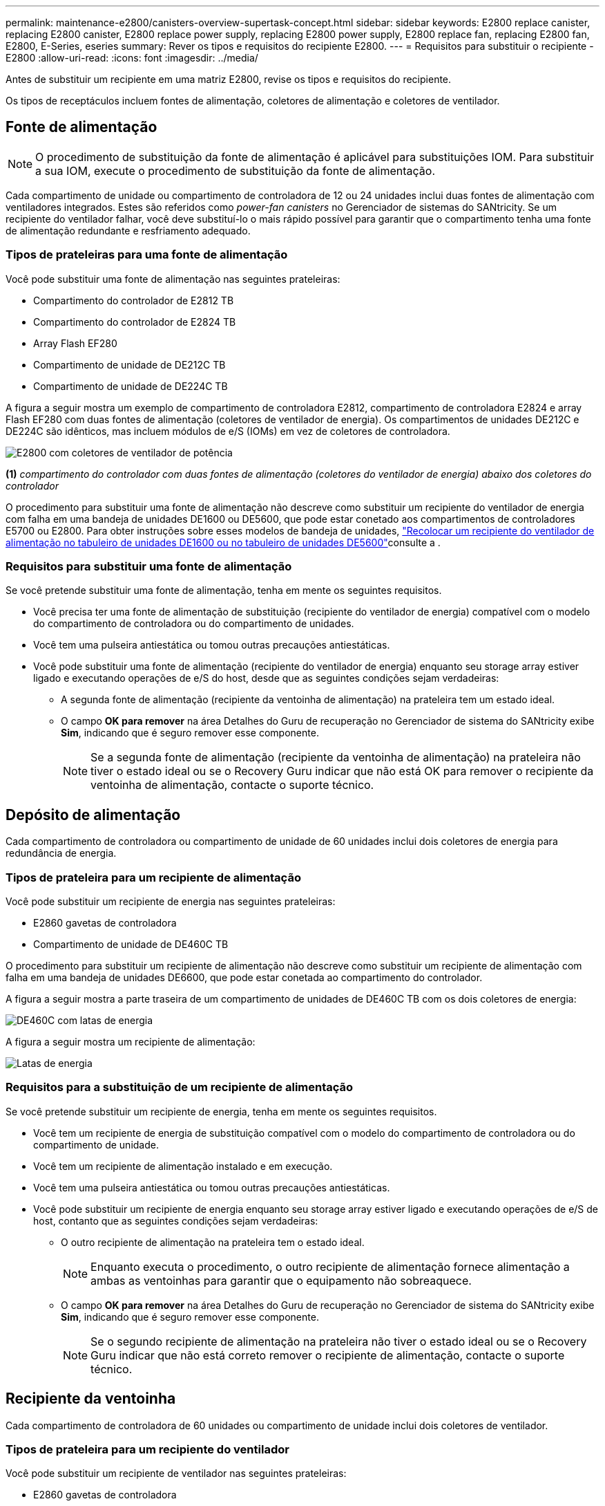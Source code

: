 ---
permalink: maintenance-e2800/canisters-overview-supertask-concept.html 
sidebar: sidebar 
keywords: E2800 replace canister, replacing E2800 canister, E2800 replace power supply, replacing E2800 power supply, E2800 replace fan, replacing E2800 fan, E2800, E-Series, eseries 
summary: Rever os tipos e requisitos do recipiente E2800. 
---
= Requisitos para substituir o recipiente - E2800
:allow-uri-read: 
:icons: font
:imagesdir: ../media/


[role="lead"]
Antes de substituir um recipiente em uma matriz E2800, revise os tipos e requisitos do recipiente.

Os tipos de receptáculos incluem fontes de alimentação, coletores de alimentação e coletores de ventilador.



== Fonte de alimentação


NOTE: O procedimento de substituição da fonte de alimentação é aplicável para substituições IOM. Para substituir a sua IOM, execute o procedimento de substituição da fonte de alimentação.

Cada compartimento de unidade ou compartimento de controladora de 12 ou 24 unidades inclui duas fontes de alimentação com ventiladores integrados. Estes são referidos como _power-fan canisters_ no Gerenciador de sistemas do SANtricity. Se um recipiente do ventilador falhar, você deve substituí-lo o mais rápido possível para garantir que o compartimento tenha uma fonte de alimentação redundante e resfriamento adequado.



=== Tipos de prateleiras para uma fonte de alimentação

Você pode substituir uma fonte de alimentação nas seguintes prateleiras:

* Compartimento do controlador de E2812 TB
* Compartimento do controlador de E2824 TB
* Array Flash EF280
* Compartimento de unidade de DE212C TB
* Compartimento de unidade de DE224C TB


A figura a seguir mostra um exemplo de compartimento de controladora E2812, compartimento de controladora E2824 e array Flash EF280 com duas fontes de alimentação (coletores de ventilador de energia). Os compartimentos de unidades DE212C e DE224C são idênticos, mas incluem módulos de e/S (IOMs) em vez de coletores de controladora.

image::../media/28_dwg_e2812_power_fan_canisters.gif[E2800 com coletores de ventilador de potência]

*(1)* _compartimento do controlador com duas fontes de alimentação (coletores do ventilador de energia) abaixo dos coletores do controlador_

O procedimento para substituir uma fonte de alimentação não descreve como substituir um recipiente do ventilador de energia com falha em uma bandeja de unidades DE1600 ou DE5600, que pode estar conetado aos compartimentos de controladores E5700 ou E2800. Para obter instruções sobre esses modelos de bandeja de unidades, link:https://library.netapp.com/ecm/ecm_download_file/ECMP1140874["Recolocar um recipiente do ventilador de alimentação no tabuleiro de unidades DE1600 ou no tabuleiro de unidades DE5600"^]consulte a .



=== Requisitos para substituir uma fonte de alimentação

Se você pretende substituir uma fonte de alimentação, tenha em mente os seguintes requisitos.

* Você precisa ter uma fonte de alimentação de substituição (recipiente do ventilador de energia) compatível com o modelo do compartimento de controladora ou do compartimento de unidades.
* Você tem uma pulseira antiestática ou tomou outras precauções antiestáticas.
* Você pode substituir uma fonte de alimentação (recipiente do ventilador de energia) enquanto seu storage array estiver ligado e executando operações de e/S do host, desde que as seguintes condições sejam verdadeiras:
+
** A segunda fonte de alimentação (recipiente da ventoinha de alimentação) na prateleira tem um estado ideal.
** O campo *OK para remover* na área Detalhes do Guru de recuperação no Gerenciador de sistema do SANtricity exibe *Sim*, indicando que é seguro remover esse componente.
+

NOTE: Se a segunda fonte de alimentação (recipiente da ventoinha de alimentação) na prateleira não tiver o estado ideal ou se o Recovery Guru indicar que não está OK para remover o recipiente da ventoinha de alimentação, contacte o suporte técnico.







== Depósito de alimentação

Cada compartimento de controladora ou compartimento de unidade de 60 unidades inclui dois coletores de energia para redundância de energia.



=== Tipos de prateleira para um recipiente de alimentação

Você pode substituir um recipiente de energia nas seguintes prateleiras:

* E2860 gavetas de controladora
* Compartimento de unidade de DE460C TB


O procedimento para substituir um recipiente de alimentação não descreve como substituir um recipiente de alimentação com falha em uma bandeja de unidades DE6600, que pode estar conetada ao compartimento do controlador.

A figura a seguir mostra a parte traseira de um compartimento de unidades de DE460C TB com os dois coletores de energia:

image::../media/28_dwg_de460c_rear_no_callouts_maint-e2800.gif[DE460C com latas de energia]

A figura a seguir mostra um recipiente de alimentação:

image::../media/28_dwg_e2860_de460c_psu_maint-e2800.gif[Latas de energia]



=== Requisitos para a substituição de um recipiente de alimentação

Se você pretende substituir um recipiente de energia, tenha em mente os seguintes requisitos.

* Você tem um recipiente de energia de substituição compatível com o modelo do compartimento de controladora ou do compartimento de unidade.
* Você tem um recipiente de alimentação instalado e em execução.
* Você tem uma pulseira antiestática ou tomou outras precauções antiestáticas.
* Você pode substituir um recipiente de energia enquanto seu storage array estiver ligado e executando operações de e/S de host, contanto que as seguintes condições sejam verdadeiras:
+
** O outro recipiente de alimentação na prateleira tem o estado ideal.
+

NOTE: Enquanto executa o procedimento, o outro recipiente de alimentação fornece alimentação a ambas as ventoinhas para garantir que o equipamento não sobreaquece.

** O campo *OK para remover* na área Detalhes do Guru de recuperação no Gerenciador de sistema do SANtricity exibe *Sim*, indicando que é seguro remover esse componente.
+

NOTE: Se o segundo recipiente de alimentação na prateleira não tiver o estado ideal ou se o Recovery Guru indicar que não está correto remover o recipiente de alimentação, contacte o suporte técnico.







== Recipiente da ventoinha

Cada compartimento de controladora de 60 unidades ou compartimento de unidade inclui dois coletores de ventilador.



=== Tipos de prateleira para um recipiente do ventilador

Você pode substituir um recipiente de ventilador nas seguintes prateleiras:

* E2860 gavetas de controladora
* Compartimento de unidade de DE460C TB


O procedimento para substituir um recipiente do ventilador não descreve como substituir um recipiente do ventilador com falha em uma bandeja de unidades DE6600, que pode estar conetado ao compartimento do controlador.

A figura seguinte mostra um recipiente da ventoinha:

image::../media/28_dwg_e2860_de460c_single_fan_canister_no_callouts_maint-e2800.gif[Recipiente da ventoinha]

A figura a seguir mostra a parte traseira de uma prateleira DE460C com dois coletores de ventilador:

image::../media/28_dwg_de460c_rear_no_callouts_maint-e2800.gif[DE460c com dois coletores de ventilador]


CAUTION: *Possíveis danos ao equipamento* -- se substituir um recipiente do ventilador com a alimentação ligada, deve concluir o procedimento de substituição no prazo de 30 minutos para evitar a possibilidade de sobreaquecimento do equipamento.



=== Requisitos para a substituição de um recipiente do ventilador

Se você pretende substituir um recipiente de ventilador, tenha em mente os seguintes requisitos.

* Você tem um recipiente do ventilador (FAN) de substituição compatível com o modelo do compartimento de controladora ou do compartimento de unidade.
* Você tem um recipiente de ventilador que está instalado e funcionando.
* Você tem uma pulseira antiestática ou tomou outras precauções antiestáticas.
* Se executar este procedimento com a alimentação ligada, deve concluí-lo no prazo de 30 minutos para evitar a possibilidade de sobreaquecimento do equipamento.
* Você pode substituir um recipiente de ventilador enquanto seu storage array estiver ligado e executando operações de e/S do host, contanto que as seguintes condições sejam verdadeiras:
+
** O segundo recipiente da ventoinha na prateleira tem um estado ideal.
** O campo *OK para remover* na área Detalhes do Guru de recuperação no Gerenciador de sistema do SANtricity exibe *Sim*, indicando que é seguro remover esse componente.
+

NOTE: Se o segundo recipiente do ventilador na prateleira não tiver o status ideal ou se o Recovery Guru indicar que não está OK para remover o recipiente do ventilador, entre em Contato com o suporte técnico.




